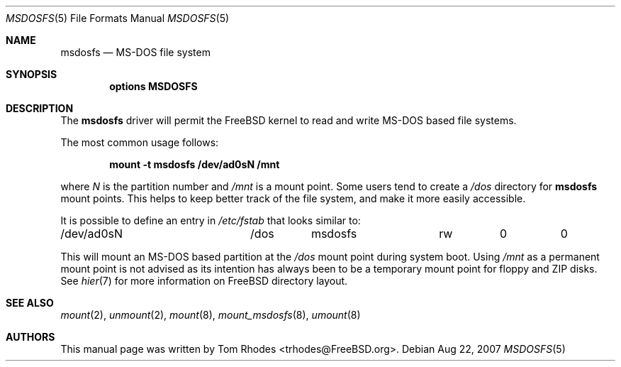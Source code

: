 .\" $FreeBSD: release/7.0.0/share/man/man5/msdosfs.5 174854 2007-12-22 06:32:46Z cvs2svn $
.\" Written by Tom Rhodes
.\" This file is in the public domain.
.\"
.Dd Aug 22, 2007
.Dt MSDOSFS 5
.Os
.Sh NAME
.Nm msdosfs
.Nd MS-DOS file system
.Sh SYNOPSIS
.Cd "options MSDOSFS"
.Sh DESCRIPTION
The
.Nm
driver will permit the
.Fx
kernel to read and write
.Tn MS-DOS
based file systems.
.Pp
The most common usage follows:
.Pp
.Dl "mount -t msdosfs /dev/ad0sN /mnt"
.Pp
where
.Ar N
is the partition number and
.Pa /mnt
is a mount point.
Some users tend to create a
.Pa /dos
directory for
.Nm
mount points.
This helps to keep better track of the file system,
and make it more easily accessible.
.Pp
It is possible to define an entry in
.Pa /etc/fstab
that looks similar to:
.Bd -literal
/dev/ad0sN		/dos	msdosfs		rw	0	0
.Ed
.Pp
This will mount an
.Tn MS-DOS
based partition at the
.Pa /dos
mount point during system boot.
Using
.Pa /mnt
as a permanent mount point is not advised as its intention
has always been to be a temporary mount point for floppy and
ZIP disks.
See
.Xr hier 7
for more information on
.Fx
directory layout.
.Sh SEE ALSO
.Xr mount 2 ,
.Xr unmount 2 ,
.Xr mount 8 ,
.Xr mount_msdosfs 8 ,
.Xr umount 8
.Sh AUTHORS
This manual page was written by
.An Tom Rhodes Aq trhodes@FreeBSD.org .
